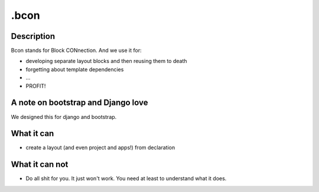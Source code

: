 =====
.bcon
=====

Description
-----------
Bcon stands for Block CONnection. And we use it for:

* developing separate layout blocks and then reusing them to death
* forgetting about template dependencies
* ...
* PROFIT!

A note on bootstrap and Django love
-----------------------------------
We designed this for django and bootstrap.

What it can
-----------
* create a layout (and even project and apps!) from declaration

What it can not
---------------
* Do all shit for you. It just won't work. You need at least to understand what it does.
